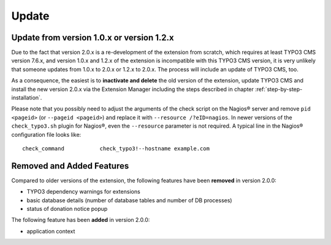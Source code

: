 ﻿

.. ==================================================
.. FOR YOUR INFORMATION
.. --------------------------------------------------
.. -*- coding: utf-8 -*- with BOM.

.. ==================================================
.. DEFINE SOME TEXTROLES
.. --------------------------------------------------
.. role::   underline
.. role::   typoscript(code)
.. role::   ts(typoscript)
   :class:  typoscript
.. role::   php(code)

.. _update:

Update
^^^^^^

Update from version 1.0.x or version 1.2.x
""""""""""""""""""""""""""""""""""""""""""

Due to the fact that version 2.0.x is a re-development of the extension from scratch, which requires at least TYPO3 CMS version 7.6.x, and version 1.0.x and 1.2.x of the extension is incompatible with this TYPO3 CMS version, it is very unlikely that someone updates from 1.0.x to 2.0.x or 1.2.x to 2.0.x. The process will include an update of TYPO3 CMS, too.

As a consequence, the easiest is to **inactivate and delete** the old version of the extension, update TYPO3 CMS and install the new version 2.0.x via the Extension Manager including the steps described in chapter :ref:`step-by-step-installation`. 

Please note that you possibly need to adjust the arguments of the check script on the Nagios® server and remove ``pid <pageid>`` (or ``--pageid <pageid>``) and replace it with ``--resource /?eID=nagios``. In newer versions of the ``check_typo3.sh`` plugin for Nagios®, even the ``--resource`` parameter is not required. A typical line in the Nagios® configuration file looks like:

::

   check_command           check_typo3!--hostname example.com


Removed and Added Features
""""""""""""""""""""""""""

Compared to older versions of the extension, the following features have been **removed** in version 2.0.0:

- TYPO3 dependency warnings for extensions
- basic database details (number of database tables and number of DB processes)
- status of donation notice popup


The following feature has been **added** in version 2.0.0:

- application context

